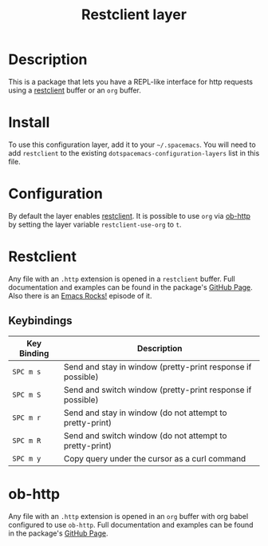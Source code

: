 #+TITLE: Restclient layer

* Table of Contents                                         :TOC_4_gh:noexport:
 - [[#description][Description]]
 - [[#install][Install]]
 - [[#configuration][Configuration]]
 - [[#restclient][Restclient]]
   - [[#keybindings][Keybindings]]
 - [[#ob-http][ob-http]]

* Description
This is a package that lets you have a REPL-like interface for http requests
using a [[https://github.com/pashky/restclient.el][restclient]] buffer or an =org= buffer.

* Install
To use this configuration layer, add it to your =~/.spacemacs=. You will need to
add =restclient= to the existing =dotspacemacs-configuration-layers= list in this
file.

* Configuration
By default the layer enables [[http://pashky/restclient.el][restclient]]. It is possible to use =org= via [[http://github.com/zweifisch/ob-http][ob-http]]
by setting the layer variable =restclient-use-org= to =t=.

* Restclient
Any file with an =.http= extension is opened in a =restclient= buffer.
Full documentation and examples can be found in the package's [[https://github.com/pashky/restclient.el][GitHub Page]].
Also there is an [[http://emacsrocks.com/e15.html][Emacs Rocks!]] episode of it.

** Keybindings

| Key Binding | Description                                                 |
|-------------+-------------------------------------------------------------|
| ~SPC m s~   | Send and stay in window (pretty-print response if possible) |
| ~SPC m S~   | Send and switch window (pretty-print response if possible)  |
| ~SPC m r~   | Send and stay in window (do not attempt to pretty-print)    |
| ~SPC m R~   | Send and switch window (do not attempt to pretty-print)     |
| ~SPC m y~   | Copy query under the cursor as a curl command               |

* ob-http
Any file with an =.http= extension is opened in an =org= buffer with org babel
configured to use =ob-http=.
Full documentation and examples can be found in the package's [[http://github.com/zweifisch/ob-http][GitHub Page]].
